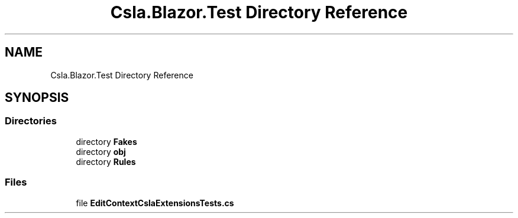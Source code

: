 .TH "Csla.Blazor.Test Directory Reference" 3 "Wed Jul 21 2021" "Version 5.4.2" "CSLA.NET" \" -*- nroff -*-
.ad l
.nh
.SH NAME
Csla.Blazor.Test Directory Reference
.SH SYNOPSIS
.br
.PP
.SS "Directories"

.in +1c
.ti -1c
.RI "directory \fBFakes\fP"
.br
.ti -1c
.RI "directory \fBobj\fP"
.br
.ti -1c
.RI "directory \fBRules\fP"
.br
.in -1c
.SS "Files"

.in +1c
.ti -1c
.RI "file \fBEditContextCslaExtensionsTests\&.cs\fP"
.br
.in -1c

